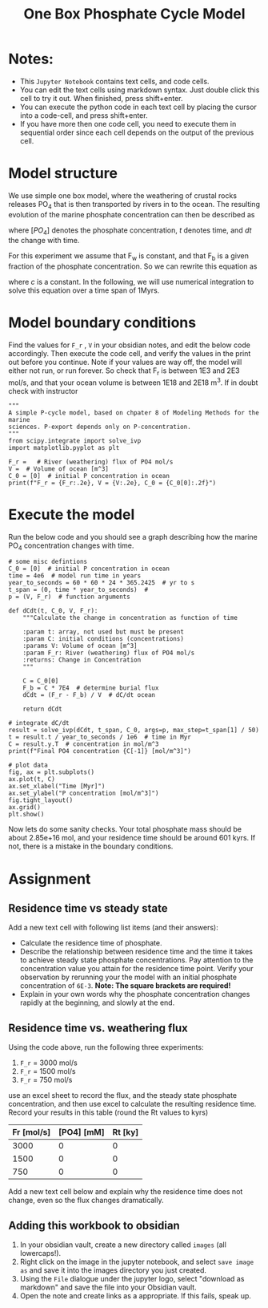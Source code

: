 #+Title: One Box Phosphate Cycle Model

* Notes:

- This =Jupyter Notebook= contains text cells, and code cells.
- You can edit the text cells using markdown syntax. Just double click this cell to try it out. When finished, press shift+enter.
- You can execute the python code in each text cell by placing the cursor into a code-cell, and press shift+enter.
- If you have more then one code cell, you need to execute them in sequential
  order since each cell depends on the output of the previous cell.

* Model structure

We use simple one box model, where the weathering of crustal rocks releases PO_4 that is then transported by rivers in to the ocean. The resulting evolution of the marine phosphate concentration can then be described as

\begin{equation}\label{}
\frac{d[PO_4]}{dt} = F_w(t) - F_b(t)
\end{equation}
where $[PO_4]$ denotes the phosphate concentration, $t$ denotes time, and $dt$ the change with time.
 
[[./images/reservoir.png]]

For this experiment we assume that F_w is constant, and that F_b is a given fraction of the phosphate concentration. So we can rewrite this equation as

\begin{equation}\label{}
\frac{d[PO4]}{dt} = F_w - c \times [PO4]
\end{equation}
where $c$ is a constant. In the following, we will use numerical integration to
solve this equation over a time span of 1Myrs.

* Model boundary conditions

Find the values for =F_r= , =V= in your obsidian notes, and edit the below code
accordingly. Then execute the code cell, and verify the values in the print out
before you continue. Note if your values are way off, the model will either not run, or run forever. So check that F_r is between 1E3 and 2E3 mol/s, and that your ocean volume is between 1E18 and 2E18 m^3. If in doubt check with instructor

#+BEGIN_SRC ipython
"""
A simple P-cycle model, based on chpater 8 of Modeling Methods for the marine
sciences. P-export depends only on P-concentration.
"""
from scipy.integrate import solve_ivp
import matplotlib.pyplot as plt

F_r =   # River (weathering) flux of PO4 mol/s
V =  # Volume of ocean [m^3]
C_0 = [0]  # initial P concentration in ocean
print(f"F_r = {F_r:.2e}, V = {V:.2e}, C_0 = {C_0[0]:.2f}")
#+END_SRC

* Execute the model 

Run the below code and you should see a graph describing how the marine PO_4 concentration changes with time.
#+BEGIN_SRC ipython
# some misc defintions
C_0 = [0]  # initial P concentration in ocean
time = 4e6  # model run time in years
year_to_seconds = 60 * 60 * 24 * 365.2425  # yr to s 
t_span = (0, time * year_to_seconds)  # 
p = (V, F_r)  # function arguments

def dCdt(t, C_0, V, F_r):
    """Calculate the change in concentration as function of time

    :param t: array, not used but must be present
    :param C: initial conditions (concentrations)
    :params V: Volume of ocean [m^3]
    :param F_r: River (weathering) flux of PO4 mol/s
    :returns: Change in Concentration
    """

    C = C_0[0]
    F_b = C * 7E4  # determine burial flux
    dCdt = (F_r - F_b) / V  # dC/dt ocean

    return dCdt

# integrate dC/dt
result = solve_ivp(dCdt, t_span, C_0, args=p, max_step=t_span[1] / 50)
t = result.t / year_to_seconds / 1e6  # time in Myr
C = result.y.T  # concentration in mol/m^3
print(f"Final PO4 concentration {C[-1]} [mol/m^3]")

# plot data
fig, ax = plt.subplots()
ax.plot(t, C)
ax.set_xlabel("Time [Myr]")
ax.set_ylabel("P concentration [mol/m^3]")
fig.tight_layout()
ax.grid()
plt.show()
#+END_SRC

Now lets do some sanity checks. Your total phosphate mass should be about
2.85e+16 mol, and your residence time should be around 601 kyrs. If not, there
is a mistake in the boundary conditions.

* Assignment

** Residence time vs steady state 
Add a new text cell with following list items (and their answers):
- Calculate the residence time of phosphate.
- Describe the relationship between residence time and the time it takes to
  achieve steady state phosphate concentrations. Pay attention to the
  concentration value you attain for the residence time point. Verify your
  observation by rerunning your the model with an initial phosphate
  concentration of =6E-3=. *Note: The square brackets are required!*
- Explain in your own words why the phosphate concentration changes rapidly at
  the beginning, and slowly at the end.

** Residence time vs. weathering flux

Using the code above, run the following three experiments:
1. =F_r= = 3000 mol/s
2. =F_r= = 1500 mol/s
3. =F_r= = 750 mol/s

use an excel sheet to record the flux, and the steady state phosphate
concentration, and then use excel to calculate the resulting residence time. Record your results in this table (round the Rt values to kyrs)

| *Fr [mol/s]* | *[PO4] [mM]* | *Rt [ky]* |
|--------------+--------------+-----------|
|         3000 |            0 |         0 |
|         1500 |            0 |         0 |
|          750 |            0 |         0 |

Add a new text cell below and explain why the residence time does not change,
even so the flux changes dramatically. 

** Adding  this workbook to obsidian

1) In your obsidian vault, create a new directory called =images= (all lowercaps!).
2) Right click on the image in the jupyter notebook, and select =save image as= and save it into the images directory you just created.
3) Using the =File= dialogue under the jupyter logo, select "download as markdown" and save the file into your Obsidian vault.
4) Open the note and create links as a appropriate. If this fails, speak up.


